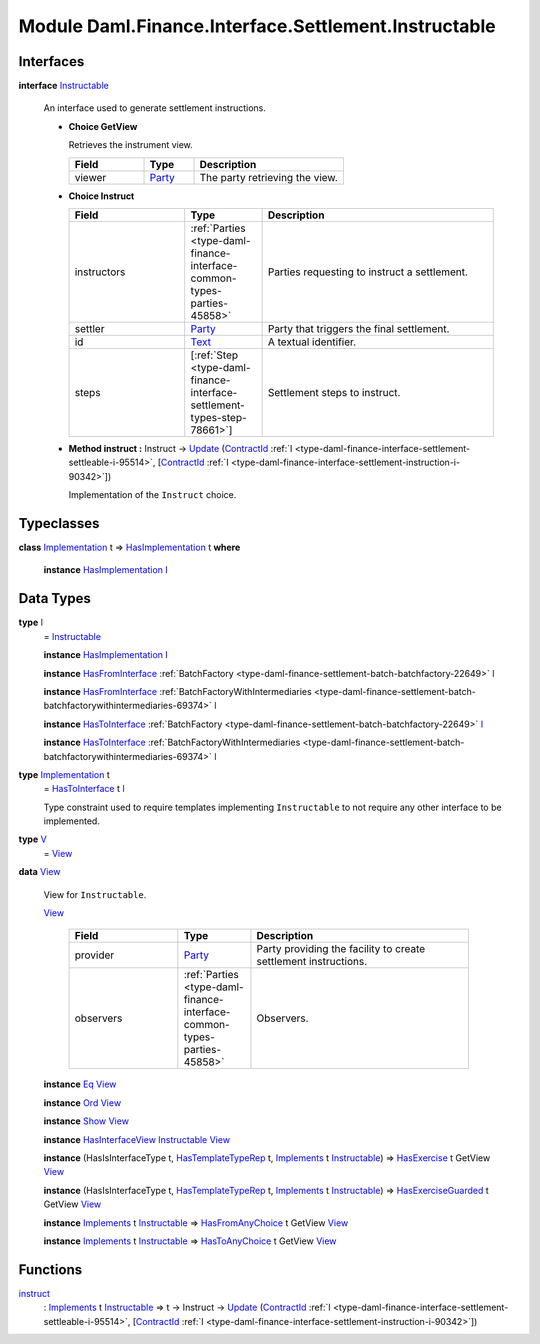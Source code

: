 .. Copyright (c) 2022 Digital Asset (Switzerland) GmbH and/or its affiliates. All rights reserved.
.. SPDX-License-Identifier: Apache-2.0

.. _module-daml-finance-interface-settlement-instructable-77681:

Module Daml.Finance.Interface.Settlement.Instructable
=====================================================

Interfaces
----------

.. _type-daml-finance-interface-settlement-instructable-instructable-17877:

**interface** `Instructable <type-daml-finance-interface-settlement-instructable-instructable-17877_>`_

  An interface used to generate settlement instructions\.
  
  + **Choice GetView**
    
    Retrieves the instrument view\.
    
    .. list-table::
       :widths: 15 10 30
       :header-rows: 1
    
       * - Field
         - Type
         - Description
       * - viewer
         - `Party <https://docs.daml.com/daml/stdlib/Prelude.html#type-da-internal-lf-party-57932>`_
         - The party retrieving the view\.
  
  + **Choice Instruct**
    
    .. list-table::
       :widths: 15 10 30
       :header-rows: 1
    
       * - Field
         - Type
         - Description
       * - instructors
         - :ref:`Parties <type-daml-finance-interface-common-types-parties-45858>`
         - Parties requesting to instruct a settlement\.
       * - settler
         - `Party <https://docs.daml.com/daml/stdlib/Prelude.html#type-da-internal-lf-party-57932>`_
         - Party that triggers the final settlement\.
       * - id
         - `Text <https://docs.daml.com/daml/stdlib/Prelude.html#type-ghc-types-text-51952>`_
         - A textual identifier\.
       * - steps
         - \[:ref:`Step <type-daml-finance-interface-settlement-types-step-78661>`\]
         - Settlement steps to instruct\.
  
  + **Method instruct \:** Instruct \-\> `Update <https://docs.daml.com/daml/stdlib/Prelude.html#type-da-internal-lf-update-68072>`_ (`ContractId <https://docs.daml.com/daml/stdlib/Prelude.html#type-da-internal-lf-contractid-95282>`_ :ref:`I <type-daml-finance-interface-settlement-settleable-i-95514>`, \[`ContractId <https://docs.daml.com/daml/stdlib/Prelude.html#type-da-internal-lf-contractid-95282>`_ :ref:`I <type-daml-finance-interface-settlement-instruction-i-90342>`\])
    
    Implementation of the ``Instruct`` choice\.

Typeclasses
-----------

.. _class-daml-finance-interface-settlement-instructable-hasimplementation-2363:

**class** `Implementation <type-daml-finance-interface-settlement-instructable-implementation-9535_>`_ t \=\> `HasImplementation <class-daml-finance-interface-settlement-instructable-hasimplementation-2363_>`_ t **where**

  **instance** `HasImplementation <class-daml-finance-interface-settlement-instructable-hasimplementation-2363_>`_ `I <type-daml-finance-interface-settlement-instructable-i-97939_>`_

Data Types
----------

.. _type-daml-finance-interface-settlement-instructable-i-97939:

**type** `I <type-daml-finance-interface-settlement-instructable-i-97939_>`_
  \= `Instructable <type-daml-finance-interface-settlement-instructable-instructable-17877_>`_
  
  **instance** `HasImplementation <class-daml-finance-interface-settlement-instructable-hasimplementation-2363_>`_ `I <type-daml-finance-interface-settlement-instructable-i-97939_>`_
  
  **instance** `HasFromInterface <https://docs.daml.com/daml/stdlib/Prelude.html#class-da-internal-interface-hasfrominterface-43863>`_ :ref:`BatchFactory <type-daml-finance-settlement-batch-batchfactory-22649>` `I <type-daml-finance-interface-settlement-instructable-i-97939_>`_
  
  **instance** `HasFromInterface <https://docs.daml.com/daml/stdlib/Prelude.html#class-da-internal-interface-hasfrominterface-43863>`_ :ref:`BatchFactoryWithIntermediaries <type-daml-finance-settlement-batch-batchfactorywithintermediaries-69374>` `I <type-daml-finance-interface-settlement-instructable-i-97939_>`_
  
  **instance** `HasToInterface <https://docs.daml.com/daml/stdlib/Prelude.html#class-da-internal-interface-hastointerface-68104>`_ :ref:`BatchFactory <type-daml-finance-settlement-batch-batchfactory-22649>` `I <type-daml-finance-interface-settlement-instructable-i-97939_>`_
  
  **instance** `HasToInterface <https://docs.daml.com/daml/stdlib/Prelude.html#class-da-internal-interface-hastointerface-68104>`_ :ref:`BatchFactoryWithIntermediaries <type-daml-finance-settlement-batch-batchfactorywithintermediaries-69374>` `I <type-daml-finance-interface-settlement-instructable-i-97939_>`_

.. _type-daml-finance-interface-settlement-instructable-implementation-9535:

**type** `Implementation <type-daml-finance-interface-settlement-instructable-implementation-9535_>`_ t
  \= `HasToInterface <https://docs.daml.com/daml/stdlib/Prelude.html#class-da-internal-interface-hastointerface-68104>`_ t `I <type-daml-finance-interface-settlement-instructable-i-97939_>`_
  
  Type constraint used to require templates implementing ``Instructable`` to not
  require any other interface to be implemented\.

.. _type-daml-finance-interface-settlement-instructable-v-26212:

**type** `V <type-daml-finance-interface-settlement-instructable-v-26212_>`_
  \= `View <type-daml-finance-interface-settlement-instructable-view-99600_>`_

.. _type-daml-finance-interface-settlement-instructable-view-99600:

**data** `View <type-daml-finance-interface-settlement-instructable-view-99600_>`_

  View for ``Instructable``\.
  
  .. _constr-daml-finance-interface-settlement-instructable-view-50019:
  
  `View <constr-daml-finance-interface-settlement-instructable-view-50019_>`_
  
    .. list-table::
       :widths: 15 10 30
       :header-rows: 1
    
       * - Field
         - Type
         - Description
       * - provider
         - `Party <https://docs.daml.com/daml/stdlib/Prelude.html#type-da-internal-lf-party-57932>`_
         - Party providing the facility to create settlement instructions\.
       * - observers
         - :ref:`Parties <type-daml-finance-interface-common-types-parties-45858>`
         - Observers\.
  
  **instance** `Eq <https://docs.daml.com/daml/stdlib/Prelude.html#class-ghc-classes-eq-22713>`_ `View <type-daml-finance-interface-settlement-instructable-view-99600_>`_
  
  **instance** `Ord <https://docs.daml.com/daml/stdlib/Prelude.html#class-ghc-classes-ord-6395>`_ `View <type-daml-finance-interface-settlement-instructable-view-99600_>`_
  
  **instance** `Show <https://docs.daml.com/daml/stdlib/Prelude.html#class-ghc-show-show-65360>`_ `View <type-daml-finance-interface-settlement-instructable-view-99600_>`_
  
  **instance** `HasInterfaceView <https://docs.daml.com/daml/stdlib/Prelude.html#class-da-internal-interface-hasinterfaceview-4492>`_ `Instructable <type-daml-finance-interface-settlement-instructable-instructable-17877_>`_ `View <type-daml-finance-interface-settlement-instructable-view-99600_>`_
  
  **instance** (HasIsInterfaceType t, `HasTemplateTypeRep <https://docs.daml.com/daml/stdlib/Prelude.html#class-da-internal-template-functions-hastemplatetyperep-24134>`_ t, `Implements <https://docs.daml.com/daml/stdlib/Prelude.html#type-da-internal-interface-implements-92077>`_ t `Instructable <type-daml-finance-interface-settlement-instructable-instructable-17877_>`_) \=\> `HasExercise <https://docs.daml.com/daml/stdlib/Prelude.html#class-da-internal-template-functions-hasexercise-70422>`_ t GetView `View <type-daml-finance-interface-settlement-instructable-view-99600_>`_
  
  **instance** (HasIsInterfaceType t, `HasTemplateTypeRep <https://docs.daml.com/daml/stdlib/Prelude.html#class-da-internal-template-functions-hastemplatetyperep-24134>`_ t, `Implements <https://docs.daml.com/daml/stdlib/Prelude.html#type-da-internal-interface-implements-92077>`_ t `Instructable <type-daml-finance-interface-settlement-instructable-instructable-17877_>`_) \=\> `HasExerciseGuarded <https://docs.daml.com/daml/stdlib/Prelude.html#class-da-internal-template-functions-hasexerciseguarded-97843>`_ t GetView `View <type-daml-finance-interface-settlement-instructable-view-99600_>`_
  
  **instance** `Implements <https://docs.daml.com/daml/stdlib/Prelude.html#type-da-internal-interface-implements-92077>`_ t `Instructable <type-daml-finance-interface-settlement-instructable-instructable-17877_>`_ \=\> `HasFromAnyChoice <https://docs.daml.com/daml/stdlib/Prelude.html#class-da-internal-template-functions-hasfromanychoice-81184>`_ t GetView `View <type-daml-finance-interface-settlement-instructable-view-99600_>`_
  
  **instance** `Implements <https://docs.daml.com/daml/stdlib/Prelude.html#type-da-internal-interface-implements-92077>`_ t `Instructable <type-daml-finance-interface-settlement-instructable-instructable-17877_>`_ \=\> `HasToAnyChoice <https://docs.daml.com/daml/stdlib/Prelude.html#class-da-internal-template-functions-hastoanychoice-82571>`_ t GetView `View <type-daml-finance-interface-settlement-instructable-view-99600_>`_

Functions
---------

.. _function-daml-finance-interface-settlement-instructable-instruct-92833:

`instruct <function-daml-finance-interface-settlement-instructable-instruct-92833_>`_
  \: `Implements <https://docs.daml.com/daml/stdlib/Prelude.html#type-da-internal-interface-implements-92077>`_ t `Instructable <type-daml-finance-interface-settlement-instructable-instructable-17877_>`_ \=\> t \-\> Instruct \-\> `Update <https://docs.daml.com/daml/stdlib/Prelude.html#type-da-internal-lf-update-68072>`_ (`ContractId <https://docs.daml.com/daml/stdlib/Prelude.html#type-da-internal-lf-contractid-95282>`_ :ref:`I <type-daml-finance-interface-settlement-settleable-i-95514>`, \[`ContractId <https://docs.daml.com/daml/stdlib/Prelude.html#type-da-internal-lf-contractid-95282>`_ :ref:`I <type-daml-finance-interface-settlement-instruction-i-90342>`\])
